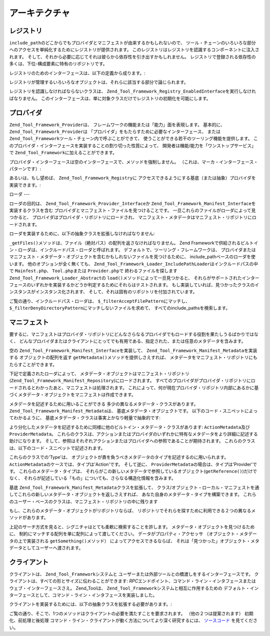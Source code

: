 .. _zend.tool.framework.architecture:

アーキテクチャ
=======

.. _zend.tool.framework.architecture.registry:

レジストリ
-----

``include_path``\
のどこからでもプロバイダとマニフェストが由来するかもしれないので、
ツール・チェーンのいろいろな部分へのアクセスを単純化するためにレジストリが提供されます。
このレジストリはレジストリを認識するコンポーネントに注入されます。
そして、それから必要に応じてそれは彼らから依存性を引き出すかもしれません。
レジストリで登録される依存性の多くは、下位-構成要素に特有のリポジトリです。

レジストリのためのインターフェースは、以下の定義から成ります。:

.. code-block:: php
   :linenos:

   interface Zend_Tool_Framework_Registry_Interface
   {
       public function setClient(Zend_Tool_Framework_Client_Abstract $client);
       public function getClient();
       public function setLoader(Zend_Tool_Framework_Loader_Abstract $loader);
       public function getLoader();
       public function setActionRepository(
           Zend_Tool_Framework_Action_Repository $actionRepository
       );
       public function getActionRepository();
       public function setProviderRepository(
           Zend_Tool_Framework_Provider_Repository $providerRepository
       );
       public function getProviderRepository();
       public function setManifestRepository(
           Zend_Tool_Framework_Manifest_Repository $manifestRepository
       );
       public function getManifestRepository();
       public function setRequest(Zend_Tool_Framework_Client_Request $request);
       public function getRequest();
       public function setResponse(Zend_Tool_Framework_Client_Response $response);
       public function getResponse();
   }

レジストリが管理するいろいろなオブジェクトは、それらに該当する部分で論じられます。

レジストリを認識しなければならないクラスは、
``Zend_Tool_Framework_Registry_EnabledInterface``\ を実行しなければなりません。
このインターフェースは、単に対象クラスだけでレジストリの初期化を可能にします。

.. code-block:: php
   :linenos:

   interface Zend_Tool_Framework_Registry_EnabledInterface
   {
       public function setRegistry(
           Zend_Tool_Framework_Registry_Interface $registry
       );
   }

.. _zend.tool.framework.architecture.providers:

プロバイダ
-----

``Zend_Tool_Framework_Provider``\ は、
フレームワークの機能または「能力」面を表現します。 基本的に、
``Zend_Tool_Framework_Provider``\ は
「プロバイダ」をもたらすために必要なインターフェース、 または
``Zend_Tool_Framework``\ ツール・チェーン内で呼ぶことができて、
使うことができる若干のツーリング機能を提供します。
このプロバイダ・インターフェースを実装することの割り切った性質によって、
開発者は機能/能力を「ワンストップサービス」で ``Zend_Tool_Framework``\
に加えることができます。

プロバイダ・インターフェースは空のインターフェースで、メソッドを強制しません。
（これは、マーカ・インターフェース・パターンです）:

.. code-block:: php
   :linenos:

   interface Zend_Tool_Framework_Provider_Interface
   {}

あるいは、もし望めば、 ``Zend_Tool_Framework_Registry``\ に
アクセスできるようにする基底（または抽象）プロバイダを実装できます。:

.. code-block:: php
   :linenos:

   abstract class Zend_Tool_Framework_Provider_Abstract
       implements Zend_Tool_Framework_Provider_Interface,
                  Zend_Tool_Registry_EnabledInterface
   {
       protected $_registry;
       public function setRegistry(
           Zend_Tool_Framework_Registry_Interface $registry
       );
   }

.. _zend.tool.framework.architecture.loaders:

ローダ
---

ローダの目的は、 ``Zend_Tool_Framework_Provider_Interface``\ か
``Zend_Tool_Framework_Manifest_Interface``\ を実装するクラスを含む
プロバイダとマニフェスト・ファイルを見つけることです。
一旦これらのファイルがローダによって見つかると、
プロバイダはプロバイダ・リポジトリにロードされ、
マニフェスト・メタデータはマニフェスト・リポジトリにロードされます。

ローダを実装するために、以下の抽象クラスを拡張しなければなりません:

.. code-block:: php
   :linenos:

   abstract class Zend_Tool_Framework_Loader_Abstract
   {

       abstract protected function _getFiles();

       public function load()
       {
           /** ... */
       }
   }

``_getFiles()``\ メソッドは、ファイル（絶対パス）の配列を返さなければなりません。
Zend
Frameworkで供給されるビルトイン・ローダは、インクルードパス・ローダと呼ばれます。
デフォルトで、ツーリング・フレームワークは、
プロバイダまたはマニフェスト・メタデータ・オブジェクトを含むかもしれないファイルを見つけるために、
include_pathベースのローダを使います。 他のオプションが全く無くても、
``Zend_Tool_Framework_Loader_IncludePathLoader``\ はインクルードパスの中で ``Mainfest.php``\ 、
``Tool.php``\ または ``Provider.php``\ で 終わるファイルを探します
``Zend_Tool_Framework_Loader_Abstract``\ の ``load()``\ メソッドによって一旦見つかると、
それらがサポートされたインターフェースのいずれかを実装するかどうか判定するためにそれらはテストされます。
もし実装していれば、見つかったクラスのインスタンスがインスタンス化されます、
そして、それは固有のリポジトリを付加されています。

.. code-block:: php
   :linenos:

   class Zend_Tool_Framework_Loader_IncludePathLoader
       extends Zend_Tool_Framework_Loader_Abstract
   {

       protected $_filterDenyDirectoryPattern = '.*(/|\\\\).svn';
       protected $_filterAcceptFilePattern = '.*(?:Manifest|Provider)\.php$';

       protected function _getFiles()
       {
           /** ... */
       }
   }

ご覧の通り、インクルードパス・ローダは、 ``$_filterAcceptFilePattern``\ にマッチし、
``$_filterDenyDirectoryPattern``\ にマッチしないファイルを求めて、
すべてのinclude_pathsを検索します。

.. _zend.tool.framework.architecture.manifests:

マニフェスト
------

要するに、マニフェストはプロバイダ・リポジトリにどんなさらなるプロバイダでもロードする役割を果たしうるばかりではなく、
どんなプロバイダまたはクライアントにとってでも有用である、指定された、または任意のメタデータを含みます。

空の ``Zend_Tool_Framework_Manifest_Interface``\ を実装して、 ``Zend_Tool_Framework_Manifest_Metadata``\
を実装する オブジェクトの配列を返す ``getMetadata()``\ メソッドを提供しさえすれば、
メタデータをマニフェスト・リポジトリにもたらすことができます。

.. code-block:: php
   :linenos:

   interface Zend_Tool_Framework_Manifest_Interface
   {
       public function getMetadata();
   }

下記で定義されたローダによって、
メタデータ・オブジェクトはマニフェスト・リポジトリ(``Zend_Tool_Framework_Manifest_Repository``)にロードされます。
すべてのプロバイダがプロバイダ・リポジトリにロードされるとわかったあと、マニフェストは処理されます。
これによって、何が現在プロバイダ・リポジトリ内部にあるかに基づくメタデータ・オブジェクトをマニフェストは作成できます。

メタデータを記述するために用いることができる
多少の異なるメタデータ・クラスがあります。 ``Zend_Tool_Framework_Manifest_Metadata``\ は、
基底メタデータ・オブジェクトです。
以下のコード・スニペットによってわかるように、
基底メタデータ・クラスは事実上かなり軽量で抽象的です:

.. code-block:: php
   :linenos:

   class Zend_Tool_Framework_Metadata_Basic
   {

       protected $_type        = 'Global';
       protected $_name        = null;
       protected $_value       = null;
       protected $_reference   = null;

       public function getType();
       public function getName();
       public function getValue();
       public function getReference();
       /** ... */
   }

より分化したメタデータを記述するために同様に他のビルトイン・メタデータ・クラスがあります:
``ActionMetadata``\ 及び ``ProviderMetadata``\ 。
これらのクラスは、アクションまたはプロバイダのいずれかに特有なメタデータをより詳細に記述する助けになります。
そして、参照はそれぞれアクションまたはプロバイダへの参照であることが期待されます。
これらのクラスは、以下のコード・スニペットで記述されます。

.. code-block:: php
   :linenos:

   class Zend_Tool_Framework_Manifest_ActionMetadata
       extends Zend_Tool_Framework_Manifest_Metadata
   {

       protected $_type = 'Action';
       protected $_actionName = null;

       public function getActionName();
       /** ... */
   }

   class Zend_Tool_Framework_Manifest_ProviderMetadata
       extends Zend_Tool_Framework_Manifest_Metadata
   {

       protected $_type = 'Provider';
       protected $_providerName  = null;
       protected $_actionName    = null;
       protected $_specialtyName = null;

       public function getProviderName();
       public function getActionName();
       public function getSpecialtyName();
       /** ... */
   }

これらのクラスでの'Type'は、
オブジェクトが責を負うべきメタデータのタイプを記述するのに用いられます。
``ActionMetadata``\ のケースでは、タイプは'Action'です。 そして逆に、 ``ProviderMetadata``\
の場合は、タイプは'Provider'です。 これらのメタデータ・タイプは、
それらがこの新しいメタデータで参照しているオブジェクト(``getReference()``)だけでなく、
それらが記述している「もの」についても、さらなる構造化情報を含みます。

基底 ``Zend_Tool_Framework_Manifest_Metadata``\ クラスを拡張して、
クラス/オブジェクト・ローカル・マニフェストを通してこれらの新しいメタデータ・オブジェクトを返しさえすれば、
あなた自身のメタデータ・タイプを構築できます。
これらのユーザー・ベースのクラスは、マニフェスト・リポジトリの中に残ります

もし、これらのメタデータ・オブジェクトがリポジトリならば、
リポジトリでそれらを探すために利用できる２つの異なるメソッドがあります。

.. code-block:: php
   :linenos:

   class Zend_Tool_Framework_Manifest_Repository
   {
       /**
        * 検索するメソッドを使うために、
        * $searchPropertiesはマニフェストの範囲内でマッチさせたい
        * キーと値のペアの名前と値を含まなければなりません。
        *
        * 例:
        *     $manifestRepository->findMetadatas(array(
        *         'action' => 'Foo',
        *         'name'   => 'cliActionName'
        *         ));
        *
        * 値'Foo'と名前'action'でキーを持つどんなメタデータ・オブジェクトも見つけます。
        * そして、キーは'cliActionName'の'name'値と名づけられました。
        *
        * 注意:
        * 検索基準の中に存在するが、オブジェクトに現れない名前と値のペアを除外するか、
        * または含むために、$includeNonExistentPropertiesにブール値を渡してください
        */
       public function findMetadatas(Array $searchProperties = array(),
                                     $includeNonExistentProperties = true);

       /**
        * どれくらいが返されたかに関係なく、
        * マッチしている検索基準のうちのちょうど1つを以下は返します。
        * マニフェストの最初の1つは、何が返されるかということです。
        */
       public function findMetadata(Array $searchProperties = array(),
                                    $includeNonExistentProperties = true)
       {
           $metadatas = $this->getMetadatas($searchProperties,
                                            $includeNonExistentProperties);
           return array_shift($metadatas);
       }
   }

上記のサーチ方式を見ると、シグニチャはとても柔軟に検索することを許します。
メタデータ・オブジェクトを見つけるために、
制約にマッチする配列を単に配列によって渡してください。
データがプロパティ・アクセッサ （オブジェクト・メタデータの上で実装される
``getSomething()``\ メソッド） によってアクセスできるならば、
それは「見つかった」オブジェクト・メタデータとしてユーザーへ渡されます。

.. _zend.tool.framework.architecture.clients:

クライアント
------

クライアントは、 ``Zend_Tool_Framework``\ システムと
ユーザーまたは外部ツールとの橋渡しをするインターフェースです。
クライアントは、すべての形とサイズに伝わることができます: *RPC*\
エンドポイント、コマンド・ライン・インタフェースまたはウェブ・インターフェースさえ。
Zend_Toolは、 ``Zend_Tool_Framework``\ システムと相互に作用するための
デフォルト・インターフェースとして、コマンド・ライン・インタフェースを実装しました。

クライアントを実装するためには、以下の抽象クラスを拡張する必要があります。:

.. code-block:: php
   :linenos:

   abstract class Zend_Tool_Framework_Client_Abstract
   {
       /**
        * このメソッドは、カスタム・ローダ、リクエストとレスポンス・オブジェクトを構成して、
        * セットするために、クライアント実装によって実装されなければなりません。
        *
        * (必須ではありませんが、提案されます)
        */
       protected function _preInit();

       /**
        * このメソッドは解析するクライアント実装によって実装されなければなりません。
        * リクエスト・オブジェクト・アクション、
        * プロバイダ及びパラメータ情報を準備しなければなりません。
        */
       abstract protected function _preDispatch();

       /**
        * このメソッドは、レスポンス・オブジェクトを出力して、
        * それをツーリング・クライアントに（クライアントに特有の手段で）返すために、
        * クライアント実装によって実装されなければなりません。
        *
        * (必須ではありませんが、提案されます)
        */
       abstract protected function _postDispatch();
   }

ご覧の通り、そこで、1つのメソッドはクライアントの必要を満たすことを要求されます。
（他の２つは提案されます） 初期化、前処理と後処理
コマンド・ライン・クライアントが動く方法についてより深く研究するには、
`ソースコード`_ を見てください。



.. _`ソースコード`: http://framework.zend.com/svn/framework/standard/branches/release-1.8/library/Zend/Tool/Framework/Client/Console.php

